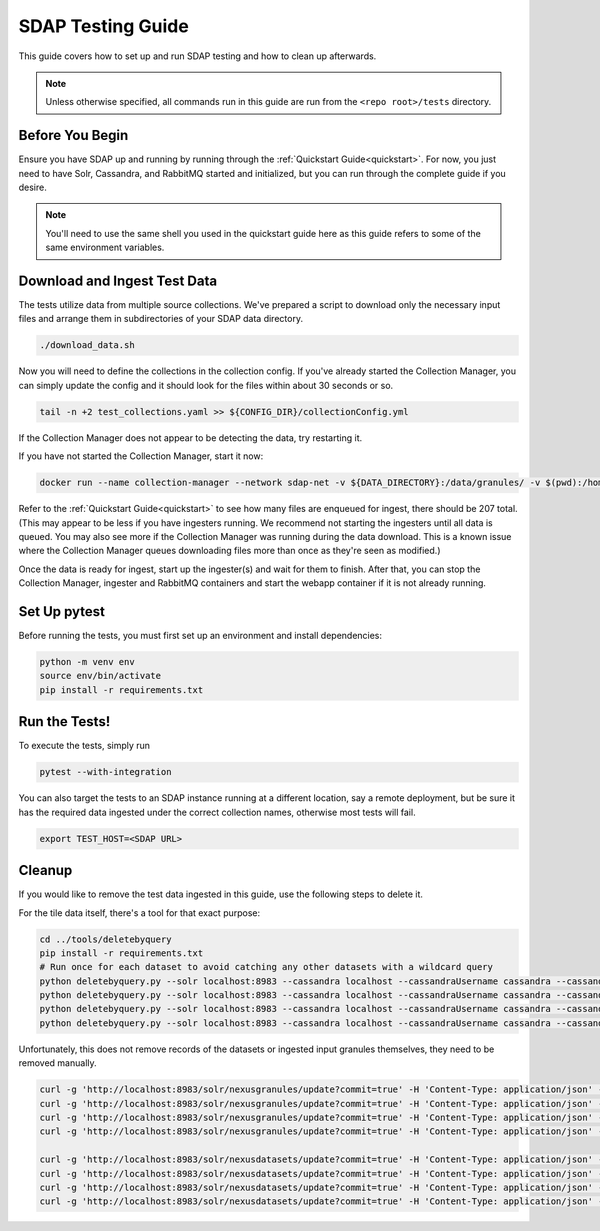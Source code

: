 .. _testing:

******************
SDAP Testing Guide
******************

This guide covers how to set up and run SDAP testing and how to clean up afterwards.

.. note::

  Unless otherwise specified, all commands run in this guide are run from the ``<repo root>/tests`` directory.

Before You Begin
================

Ensure you have SDAP up and running by running through the :ref:`Quickstart Guide<quickstart>`. For now, you just need to have
Solr, Cassandra, and RabbitMQ started and initialized, but you can run through the complete guide if you desire.

.. note::

  You'll need to use the same shell you used in the quickstart guide here as this guide refers to some of the same environment variables.

Download and Ingest Test Data
=============================

The tests utilize data from multiple source collections. We've prepared a script to download only the necessary input files
and arrange them in subdirectories of your SDAP data directory.

.. code-block:: bash

  ./download_data.sh

Now you will need to define the collections in the collection config. If you've already started the Collection Manager,
you can simply update the config and it should look for the files within about 30 seconds or so.

.. code-block:: bash

  tail -n +2 test_collections.yaml >> ${CONFIG_DIR}/collectionConfig.yml

If the Collection Manager does not appear to be detecting the data, try restarting it.

If you have not started the Collection Manager, start it now:

.. code-block:: bash

  docker run --name collection-manager --network sdap-net -v ${DATA_DIRECTORY}:/data/granules/ -v $(pwd):/home/ingester/config/ -e COLLECTIONS_PATH="/home/ingester/config/test_collections.yaml" -e HISTORY_URL="http://host.docker.internal:8983/" -e RABBITMQ_HOST="host.docker.internal:5672" -e RABBITMQ_USERNAME="user" -e RABBITMQ_PASSWORD="bitnami" -d ${REPO}/sdap-collection-manager:${COLLECTION_MANAGER_VERSION}

Refer to the :ref:`Quickstart Guide<quickstart>` to see how many files are enqueued for ingest, there should be 207 total.
(This may appear to be less if you have ingesters running. We recommend not starting the ingesters until all data is queued.
You may also see more if the Collection Manager was running during the data download. This is a known issue where the Collection
Manager queues downloading files more than once as they're seen as modified.)

Once the data is ready for ingest, start up the ingester(s) and wait for them to finish. After that, you can stop the Collection Manager,
ingester and RabbitMQ containers and start the webapp container if it is not already running.

Set Up pytest
=============

Before running the tests, you must first set up an environment and install dependencies:

.. code-block:: bash

  python -m venv env
  source env/bin/activate
  pip install -r requirements.txt

Run the Tests!
==============

To execute the tests, simply run

.. code-block:: bash

  pytest --with-integration

You can also target the tests to an SDAP instance running at a different location, say a remote deployment, but be sure
it has the required data ingested under the correct collection names, otherwise most tests will fail.

.. code-block:: bash

  export TEST_HOST=<SDAP URL>

Cleanup
=======

If you would like to remove the test data ingested in this guide, use the following steps to delete it.

For the tile data itself, there's a tool for that exact purpose:

.. code-block:: bash

  cd ../tools/deletebyquery
  pip install -r requirements.txt
  # Run once for each dataset to avoid catching any other datasets with a wildcard query
  python deletebyquery.py --solr localhost:8983 --cassandra localhost --cassandraUsername cassandra --cassandraPassword cassandra -q 'dataset_s:ASCATB-L2-Coastal_test'
  python deletebyquery.py --solr localhost:8983 --cassandra localhost --cassandraUsername cassandra --cassandraPassword cassandra -q 'dataset_s:VIIRS_NPP-2018_Heatwave_test'
  python deletebyquery.py --solr localhost:8983 --cassandra localhost --cassandraUsername cassandra --cassandraPassword cassandra -q 'dataset_s:OISSS_L4_multimission_7day_v1_test'
  python deletebyquery.py --solr localhost:8983 --cassandra localhost --cassandraUsername cassandra --cassandraPassword cassandra -q 'dataset_s:MUR25-JPL-L4-GLOB-v04.2_test'

Unfortunately, this does not remove records of the datasets or ingested input granules themselves, they need to be removed manually.

.. code-block:: bash

  curl -g 'http://localhost:8983/solr/nexusgranules/update?commit=true' -H 'Content-Type: application/json' -d '{"delete": {"query": "dataset_s:MUR25-JPL-L4-GLOB-v04.2_test"}}'
  curl -g 'http://localhost:8983/solr/nexusgranules/update?commit=true' -H 'Content-Type: application/json' -d '{"delete": {"query": "dataset_s:ASCATB-L2-Coastal_test"}}'
  curl -g 'http://localhost:8983/solr/nexusgranules/update?commit=true' -H 'Content-Type: application/json' -d '{"delete": {"query": "dataset_s:OISSS_L4_multimission_7day_v1_test"}}'
  curl -g 'http://localhost:8983/solr/nexusgranules/update?commit=true' -H 'Content-Type: application/json' -d '{"delete": {"query": "dataset_s:VIIRS_NPP-2018_Heatwave_test"}}'

  curl -g 'http://localhost:8983/solr/nexusdatasets/update?commit=true' -H 'Content-Type: application/json' -d '{"delete": {"query": "dataset_s:MUR25-JPL-L4-GLOB-v04.2_test"}}'
  curl -g 'http://localhost:8983/solr/nexusdatasets/update?commit=true' -H 'Content-Type: application/json' -d '{"delete": {"query": "dataset_s:ASCATB-L2-Coastal_test"}}'
  curl -g 'http://localhost:8983/solr/nexusdatasets/update?commit=true' -H 'Content-Type: application/json' -d '{"delete": {"query": "dataset_s:OISSS_L4_multimission_7day_v1_test"}}'
  curl -g 'http://localhost:8983/solr/nexusdatasets/update?commit=true' -H 'Content-Type: application/json' -d '{"delete": {"query": "dataset_s:VIIRS_NPP-2018_Heatwave_test"}}'